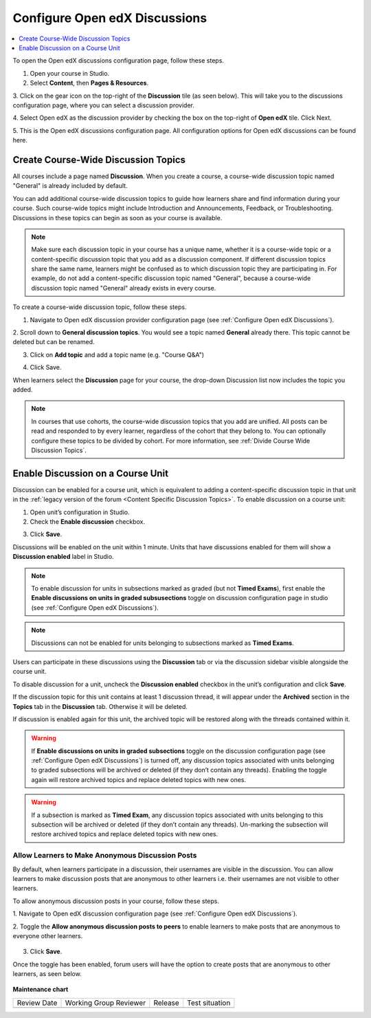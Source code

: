 .. _Configure Open edX Discussions:

################################
Configure Open edX Discussions
################################

.. tags:: educator, how-to

.. contents::
 :local:
 :depth: 1

To open the Open edX discussions configuration page, follow these steps.

1. Open your course in Studio.

2. Select **Content**, then **Pages & Resources**.

3. Click on the gear icon on the top-right of the **Discussion** tile (as seen below).
This will take you to the discussions configuration page, where you can select
a discussion provider.

.. image:: /_images/educator_how_tos/Discussion_tile_in_pages_and_resources.png
  :width: 300
  :alt: Appearance of Discussion tile in Pages & Resources.

4. Select Open edX as the discussion provider by checking the box on the top-right of **Open edX**
tile. Click Next.

.. image:: /_images/educator_how_tos/Tile_for_edx_discussion_provider.png
  :width: 300
  :alt: Appearance of tile for Open edX discussion provider in configuration.

5. This is the Open edX discussions configuration page. All configuration options
for Open edX discussions can be found here.

.. image:: /_images/educator_how_tos/edx_discussions_configurations_page.png
  :width: 300
  :alt: Appearance of Open edX discussions configurations page.

.. _Create CourseWide Discussion Topics:

************************************
Create Course-Wide Discussion Topics
************************************

All courses include a page named **Discussion**. When you create a course, a
course-wide discussion topic named "General" is already included by default.

You can add additional course-wide discussion topics to guide how learners
share and find information during your course. Such course-wide topics might
include Introduction and Announcements, Feedback, or Troubleshooting.
Discussions in these topics can begin as soon as your course is available.

.. note:: Make sure each discussion topic in your course has a unique name,
   whether it is a course-wide topic or a content-specific discussion topic
   that you add as a discussion component. If different discussion topics
   share the same name, learners might be confused as to which discussion
   topic they are participating in. For example, do not add a content-specific
   discussion topic named "General", because a course-wide discussion topic
   named "General" already exists in every course.

To create a course-wide discussion topic, follow these steps.

1. Navigate to Open edX discussion provider configuration page (see :ref:`Configure Open edX Discussions`).

2. Scroll down to **General discussion topics**. You would see a topic named **General**
already there. This topic cannot be deleted but can be renamed.

.. image:: /_images/educator_how_tos/General_discussion_topics_edx_discussions.png
  :width: 300
  :alt: A topic named General will already exist in General discussion topics.

3. Click on **Add topic** and add a topic name (e.g. "Course Q&A")

.. image:: /_images/educator_how_tos/Add_general_topic_name_edx_discussions.png
  :width: 300
  :alt: Adding general topic name.

4. Click Save.

When learners select the **Discussion** page for your course, the drop-down
Discussion list now includes the topic you added.

.. image:: /_images/educator_how_tos/New_general_discussion_topic.png
  :width: 300
  :alt: A new topic named Course Q&A in the list of discussion topics.

.. note:: In courses that use cohorts, the course-wide discussion topics that
   you add are unified. All posts can be read and responded to by every
   learner, regardless of the cohort that they belong to. You can optionally
   configure these topics to be divided by cohort. For more information, see
   :ref:`Divide Course Wide Discussion Topics`.

.. _Enable Discussion on a Course Unit:

**********************************
Enable Discussion on a Course Unit
**********************************

Discussion can be enabled for a course unit, which is equivalent to adding
a content-specific discussion topic in that unit in the :ref:`legacy version of
the forum <Content Specific Discussion Topics>`. To enable discussion on a course unit:

1. Open unit’s configuration in Studio.

2. Check the **Enable discussion** checkbox.

.. image:: /_images/educator_how_tos/enable-discussion.png
  :width: 700
  :align: center
  :alt: Toggle switches for anonymous posts in Open edX discussions configuration.

3. Click **Save**.

Discussions will be enabled on the unit within 1 minute. Units that have
discussions enabled for them will show a **Discussion enabled** label in Studio.

.. image:: /_images/educator_how_tos/discussion-enabled.png
  :width: 700
  :align: center
  :alt: Toggle switches for anonymous posts in Open edX discussions configuration.

.. note:: To enable discussion for units in subsections marked as graded (but
  not **Timed Exams**), first enable the **Enable discussions on units in graded
  subsusections** toggle on discussion configuration page in studio (see :ref:`Configure Open edX Discussions`).

.. note:: Discussions can not be enabled for units belonging to subsections marked
  as **Timed Exams**.

Users can participate in these discussions using the **Discussion** tab or via the
discussion sidebar visible alongside the course unit.

.. image:: /_images/educator_how_tos/discussion-sidebar.png
  :width: 300
  :align: center
  :alt: Toggle switches for anonymous posts in Open edX discussions configuration.

To disable discussion for a unit, uncheck the **Discussion enabled** checkbox in the
unit’s configuration and click **Save**.

If the discussion topic for this unit contains at least 1 discussion thread, it
will appear under the **Archived** section in the **Topics** tab in the **Discussion**
tab. Otherwise it will be deleted.

If discussion is enabled again for this unit, the archived topic will be restored along
with the threads contained within it.

.. image:: /_images/educator_how_tos/archived.png
  :width: 300
  :height: 400
  :alt: Toggle switches for anonymous posts in Open edX discussions configuration.

.. warning:: If **Enable discussions on units in graded subsections** toggle on
  the discussion configuration page (see :ref:`Configure Open edX Discussions`) is turned
  off, any discussion topics associated with units belonging to graded subsections
  will be archived or deleted (if they don’t contain any threads). Enabling the
  toggle again will restore archived topics and replace deleted topics with new ones.

.. warning:: If a subsection is marked as **Timed Exam**, any discussion topics associated
  with units belonging to this subsection will be archived or deleted (if they don’t
  contain any threads). Un-marking the subsection will restore archived topics and
  replace deleted topics with new ones.


.. _Anonymous_posts:

Allow Learners to Make Anonymous Discussion Posts
****************************************************

By default, when learners participate in a discussion, their usernames are
visible in the discussion. You can allow learners to make discussion posts
that are anonymous to other learners i.e. their usernames are not visible
to other learners.

To allow anonymous discussion posts in your course, follow these steps.

1. Navigate to Open edX discussion configuration page
(see :ref:`Configure Open edX Discussions`).

2. Toggle the **Allow anonymous discussion posts to peers** to enable learners to
make posts that are anonymous to everyone other learners.

 .. image:: /_images/educator_how_tos/anonymous-posting.png
  :width: 400
  :alt: Toggle switches for anonymous posts in Open edX discussions configuration.

3. Click **Save**.

Once the toggle has been enabled, forum users will have the option to create posts
that are anonymous to other learners, as seen below.

 .. image:: /_images/educator_how_tos/post-anonymously.png
  :width: 600
  :align: center
  :alt: Options for anonymous posting while creating a post.

.. seealso::

  :ref:`About Course Discussions` (concept)

  :ref:`Best Practices for Configuring Course Discussions` (concept)

  :ref:`Configure Open edX Discussions Legacy` (how-to)

  :ref:`Best Practices for Moderating Course Discussions` (concept)

  :ref:`Assign discussion roles` (how-to)

  :ref:`Moderate Discussions` (how-to)

  :ref:`Toggle Anonymous Discussion Posts` (how-to)

  :ref:`Learner View of the Discussion` (reference)

  :ref:`About Divided Discussions` (concept)

  :ref:`Guide to Managing Divided Discussions` (reference)

  :ref:`Set Up Divided Discussions` (how-to)

  :ref:`Set up Discussions in Cohorted Courses` (how-to)

  


**Maintenance chart**

+--------------+-------------------------------+----------------+--------------------------------+
| Review Date  | Working Group Reviewer        |   Release      |Test situation                  |
+--------------+-------------------------------+----------------+--------------------------------+
|              |                               |                |                                |
+--------------+-------------------------------+----------------+--------------------------------+
